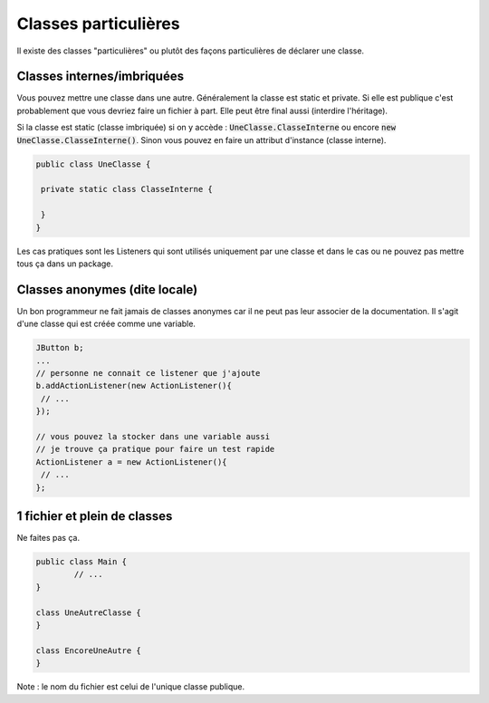 =======================================
Classes particulières
=======================================

Il existe des classes "particulières" ou plutôt des façons
particulières de déclarer une classe.

Classes internes/imbriquées
---------------------------

Vous pouvez mettre une classe dans une autre. Généralement la classe est
static et private. Si elle est publique c'est probablement que vous devriez
faire un fichier à part. Elle peut être final aussi (interdire l'héritage).

Si la classe est static (classe imbriquée) si on y accède : :code:`UneClasse.ClasseInterne`
ou encore :code:`new UneClasse.ClasseInterne()`. Sinon vous pouvez en
faire un attribut d'instance (classe interne).

.. code:: java

	public class UneClasse {

	 private static class ClasseInterne {

	 }
	}

Les cas pratiques sont les Listeners qui sont utilisés uniquement par une classe
et dans le cas ou ne pouvez pas mettre tous ça dans un package.

Classes anonymes (dite locale)
-------------------------------

Un bon programmeur ne fait jamais de classes anonymes car il ne peut pas leur associer
de la documentation. Il s'agit d'une classe qui est créée comme une variable.

.. code:: java

	JButton b;
	...
	// personne ne connait ce listener que j'ajoute
	b.addActionListener(new ActionListener(){
	 // ...
	});

	// vous pouvez la stocker dans une variable aussi
	// je trouve ça pratique pour faire un test rapide
	ActionListener a = new ActionListener(){
	 // ...
	};

1 fichier et plein de classes
-------------------------------

Ne faites pas ça.

.. code:: java

	public class Main {
		// ...
	}

	class UneAutreClasse {
	}

	class EncoreUneAutre {
	}

Note : le nom du fichier est celui de l'unique classe publique.